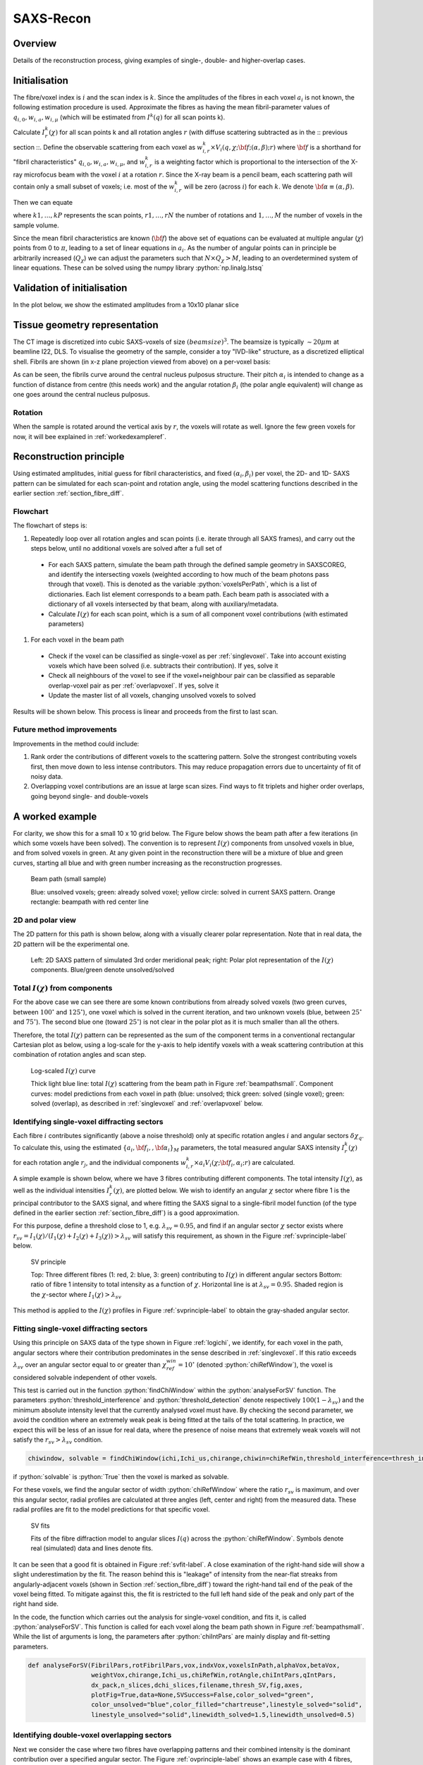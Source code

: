 .. role:: python(code)
  :language: python
  :class: highlight

SAXS-Recon
============

.. _Overview:

Overview
------------
Details of the reconstruction process, giving examples of single-, double- and higher-overlap cases.

.. _initial:

Initialisation
---------------
The fibre/voxel index is :math:`i` and the scan index is :math:`k`. Since the amplitudes of the fibres in each voxel :math:`a_{i}` is not known, the following estimation procedure is used. Approximate the fibres as having the mean fibril-parameter values of :math:`q_{i,0},w_{i,a},w_{i,\mu}` (which will be estimated from :math:`I^{k}(q)` for all scan points k). 

Calculate :math:`I^{k}_{r}(\chi)` for all scan points k and all rotation angles :math:`r` (with diffuse scattering subtracted as in the :: previous section ::. Define the observable scattering from each voxel as :math:`w_{i,r}^{k} \times V_{i}(q,\chi;{\bf{f}};(\alpha,\beta);r)` where :math:`\bf{f}` is a shorthand for "fibril characteristics" :math:`q_{i,0},w_{i,a},w_{i,\mu}`, and :math:`w_{i,r}^{k}` is a weighting factor which is proportional to the intersection of the X-ray microfocus beam with the voxel :math:`i` at a rotation :math:`r`. Since the X-ray beam is a pencil beam, each scattering path will contain only a small subset of voxels; i.e. most of the :math:`w_{i,r}^{k}` will be zero (across :math:`i`) for each :math:`k`. We denote :math:`\bf{\alpha}\equiv(\alpha,\beta).`

Then we can equate 

.. math::
   :nowrap:

   \begin{eqnarray}
      I^{k1}_{r1}(\chi)    & = & w_{1,r1}^{k1} \times a_{1} V_{1}(\chi;{\bf{f_{1},\alpha_{1}}};r1) + \ldots + w_{M,r1}^{k1} \times a_{M} V_{M}(\chi;{\bf{f_{M},\alpha_{M}}};r1)\\
      I^{k2}_{r1}(\chi)    & = & w_{1,r1}^{k2} \times a_{1} V_{1}(\chi;{\bf{f_{1},\alpha_{1}}};r1) + \ldots + w_{M,r1}^{k2} \times a_{M} V_{M}(\chi;{\bf{f_{M},\alpha_{M}}};r1)\\
      I^{k3}_{r1}(\chi)    & = & \ldots \\
      I^{kP}_{rN}(\chi)    & = & w_{1,rN}^{kP} \times a_{1} V_{1}(\chi;{\bf{f_{1},\alpha_{1}}};rN) + \ldots + w_{M,rN}^{kP} \times a_{M} V_{M}(\chi;{\bf{f_{M},\alpha_{M}}};rN)
   \end{eqnarray}

where :math:`k1,\ldots,kP` represents the scan points, :math:`r1,\ldots,rN` the number of rotations and :math:`1,\ldots,M` the number of voxels in the sample volume. 

Since the mean fibril characteristics are known (:math:`\bf{f}`) the above set of equations can be evaluated at multiple angular (:math:`\chi`) points from 0 to :math:`\pi`, leading to a set of linear equations in :math:`a_{i}`. As the number of angular points can in principle be arbitrarily increased (:math:`Q_{\chi}`) we can adjust the parameters such that :math:`N \times Q_{\chi} > M`, leading to an overdetermined system of linear equations. These can be solved using the numpy library :python:`np.linalg.lstsq` 

.. code-block:: python
   :linenos:

   import numpy as np
   """
   the equation works like
   1                2       3   ....   Nfibrils = I(chi1)
   a1*model(chi1) + a2*model(chi1) ... aN*model(chi1) = I(chi1)
   a1*model(chi2) + a2*model(chi2) ... aN*model(chi2) = I(chi2)
   .
   .
   .
   M = Nx*r*n_chi_svd
   a(M)*model(chiM) + a2*model(chiM) ... aN*model(chiM) = I(chiM)
   """
   """
   for chi_s_svd points (j: 0 to n_chi_svd-1)
   for each voxel in pdict, evaluate I(chi) and model weight at chi_s_svd points
   use mean values of q0, wa, wMu
   if the value is > threshold (e.g. 1% of max val) then 
   in matrix A, add model weight to "indx" column; "nxscan*n_chi_svd + j" row
   add it to the Ichi value at that point chi_s_svd; add to b_svd
   """
   ampval2=np.linalg.lstsq(a_svd_arr, b_svd_arr, rcond=None)[0]

.. _validationinitial:

Validation of initialisation
--------------------------------
In the plot below, we show the estimated amplitudes from a 10x10 planar slice

.. image:: pred_vs_actualAmps_labels.png
  :width: 400

.. _geometry:

Tissue geometry representation
--------------------------------
The CT image is discretized into cubic SAXS-voxels of size :math:`(beamsize)^{3}`. The beamsize is typically :math:`\sim 20 \mu m` at beamline I22, DLS. To visualise the geometry of the sample, consider a toy "IVD-like" structure, as a discretized elliptical shell. Fibrils are shown (in x-z plane projection viewed from above) on a per-voxel basis:

.. image:: figures-saxsrecon/190124_modelIVD_top.png
  :width: 700

As can be seen, the fibrils curve around the central nucleus pulposus structure. Their pitch :math:`\alpha_{i}` is intended to change as a function of distance from centre (this needs work) and the angular rotation :math:`\beta_{i}` (the polar angle equivalent) will change as one goes around the central nucleus pulposus.

Rotation
^^^^^^^^^^^
When the sample is rotated around the vertical axis by :math:`r`, the voxels will rotate as well. Ignore the few green voxels for now, it will bee explained in :ref:`workedexampleref`.

.. image:: figures-saxsrecon/200124_sampleGeometryRotn.png
  :width: 700


Reconstruction principle
-----------------------------------------------
Using estimated amplitudes, initial guess for fibril characteristics, and fixed :math:`(\alpha_{i},\beta_{i})` per voxel, the 2D- and 1D- SAXS pattern can be simulated for each scan-point and rotation angle, using the model scattering functions described in the earlier section :ref:`section_fibre_diff`. 


Flowchart
^^^^^^^^^^^
The flowchart of steps is:

#. Repeatedly loop over all rotation angles and scan points (i.e. iterate through all SAXS frames), and carry out the steps below, until no additional voxels are solved after a full set of 
  * For each SAXS pattern, simulate the beam path through  the defined sample geometry in SAXSCOREG, and identify the intersecting voxels (weighted according to how much of the beam photons pass through that voxel). This is denoted as the variable :python:`voxelsPerPath`, which is a list of dictionaries. Each list element corresponds to a beam path. Each beam path is associated with a dictionary of all voxels intersected by that beam, along with auxiliary/metadata. 
  * Calculate :math:`I(\chi)` for each scan point, which is a sum of all component voxel contributions (with estimated parameters)
#. For each voxel in the beam path
  * Check if the voxel can be classified as single-voxel as per :ref:`singlevoxel`. Take into account existing voxels which have been solved (i.e. subtracts their contribution). If yes, solve it
  * Check all neighbours of the voxel to see if the voxel+neighbour pair can be classified as separable overlap-voxel pair as per :ref:`overlapvoxel`. If yes, solve it
  * Update the master list of all voxels, changing unsolved voxels to solved

Results will be shown below. This process is linear and proceeds from the first to last scan. 

Future method improvements
^^^^^^^^^^^^^^^^^^^^^^^^^^^^^^^^
Improvements in the method could include:

#. Rank order the contributions of different voxels to the scattering pattern. Solve the strongest contributing voxels first, then move down to less intense contributors. This may reduce propagation errors due to uncertainty of fit of noisy data.
#. Overlapping voxel contributions are an issue at large scan sizes. Find ways to fit triplets and higher order overlaps, going beyond single- and double-voxels

.. _workedexampleref:
A worked example
-----------------------------------------------

For clarity, we show this for a small 10 x 10 grid below. The Figure below shows the beam path after a few iterations (in which some voxels have been solved). The convention is to represent :math:`I(\chi)` components from unsolved voxels in blue, and from solved voxels in green. At any given point in the reconstruction there will be a mixture of blue and green curves, starting all blue and with green number increasing as the reconstruction progresses.  

.. _beampathsmall:
.. figure:: figures-saxsrecon/190124_small_IVD_top.png
  :width: 400

  Beam path (small sample)

  Blue: unsolved voxels; green: already solved voxel; yellow circle: solved in current SAXS pattern. Orange rectangle: beampath with red center line

2D and polar view
^^^^^^^^^^^^^^^^^^^^^
The 2D pattern for this path is shown below, along with a visually clearer polar representation. Note that in real data, the 2D pattern will be the experimental one. 

.. _2dpolar:
.. figure:: figures-saxsrecon/190124_2DSAXS_PolarPlot.png
  :width: 700

  ..

  Left: 2D SAXS pattern of simulated 3rd order meridional peak; right: Polar plot representation of the :math:`I(\chi)` components. Blue/green denote unsolved/solved

Total :math:`I(\chi)` from components
^^^^^^^^^^^^^^^^^^^^^^^^^^^^^^^^^^^^^^^^^^^^
For the above case we can see there are some known contributions from already solved voxels (two green curves, between :math:`100^{\circ}` and :math:`125^{\circ}`), one voxel which is solved in the current iteration, and two unknown voxels (blue, between :math:`25^{\circ}` and :math:`75^{\circ}`). The second blue one (toward :math:`25^{\circ}`) is not clear in the polar plot as it is much smaller than all the others. 

Therefore, the total :math:`I(\chi)` pattern can be represented as the sum of the component terms in a conventional rectangular Cartesian plot as below, using a log-scale for the y-axis to help identify voxels with a weak scattering contribution at this combination of rotation angles and scan step. 

.. _logichi:
.. figure:: figures-saxsrecon/190124_logIchi.png
  :width: 700

  Log-scaled :math:`I(\chi)` curve 

  Thick light blue line: total :math:`I(\chi)` scattering from the beam path in Figure :ref:`beampathsmall`. Component curves: model predictions from each voxel in path (blue: unsolved; thick green: solved (single voxel); green: solved (overlap), as described in :ref:`singlevoxel` and :ref:`overlapvoxel` below.

.. _singlevoxel:
Identifying single-voxel diffracting sectors
^^^^^^^^^^^^^^^^^^^^^^^^^^^^^^^^^^^^^^^^^^^^^^^^^^^^^^

Each fibre :math:`i` contributes significantly (above a noise threshold) only at specific rotation angles :math:`i` and angular sectors :math:`\delta \chi_q`. To calculate this, using the estimated :math:`\{a_{i},\bf{f}_{i},,\bf{\alpha}_{i}\}_{M}` parameters, the total measured angular SAXS intensity :math:`I^{k}_{r}(\chi)` for each rotation angle :math:`r_{j}`, and the individual components :math:`w_{i,r}^{k} \times a_{i} V_{i}(\chi;{\bf{f_{i},\alpha_{i}}};r)` are calculated. 

A simple example is shown below, where we have 3 fibres contributing different components. The total intensity :math:`I(\chi)`, as well as the individual intensities :math:`I^{k}_{r}(\chi)`, are plotted below. We wish to identify an angular :math:`\chi` sector where fibre 1 is the principal contributor to the SAXS signal, and where fitting the SAXS signal to a single-fibril model function (of the type defined in the earlier section :ref:`section_fibre_diff`) is a good approximation. 

For this purpose, define a threshold close to 1, e.g. :math:`\lambda_{sv}=0.95`, and find if an angular sector :math:`\chi` sector exists where :math:`r_{sv}=I_{1}(\chi)/(I_{1}(\chi)+I_{2}(\chi)+I_{3}(\chi))>\lambda_{sv}` will satisfy this requirement, as shown in the Figure :ref:`svprinciple-label` below.  

.. _svprinciple-label:
.. figure:: figures-saxsrecon/200124_sv_example.png
  :width: 600

  SV principle

  Top: Three different fibres (1: red, 2: blue, 3: green) contributing to :math:`I(\chi)` in different angular sectors Bottom: ratio of fibre 1 intensity to total intensity as a function of :math:`\chi`. Horizontal line is at :math:`\lambda_{sv}=0.95`. Shaded region is the :math:`\chi`-sector where :math:`I_{1}(\chi)>\lambda_{sv}`

This method is applied to the :math:`I(\chi)` profiles in Figure :ref:`svprinciple-label` to obtain the gray-shaded angular sector. 

Fitting single-voxel diffracting sectors
^^^^^^^^^^^^^^^^^^^^^^^^^^^^^^^^^^^^^^^^^^^^^^^^^^^^^^

Using this principle on SAXS data of the type shown in Figure :ref:`logichi`, we identify, for each voxel in the path, angular sectors where their contribution predominates in the sense described in :ref:`singlevoxel`. If this ratio exceeds :math:`\lambda_{sv}` over an angular sector equal to or greater than :math:`\chi_{ref}^{win}= 10^{\circ}` (denoted :python:`chiRefWindow`), the voxel is considered solvable independent of other voxels. 

This test is carried out in the function :python:`findChiWindow` within the :python:`analyseForSV` function. The parameters :python:`threshold_interference` and :python:`threshold_detection` denote respectively :math:`100(1-\lambda_{sv})` and the minimum absolute intensity level that the currently analysed voxel must have. By checking the second parameter, we avoid the condition where an extremely weak peak is being fitted at the tails of the total scattering. In practice, we expect this will be less of an issue for real data, where the presence of noise means that extremely weak voxels will not satisfy the :math:`r_{sv}>\lambda_{sv}` condition.

.. code-block:: python

  chiwindow, solvable = findChiWindow(ichi,Ichi_us,chirange,chiwin=chiRefWin,threshold_interference=thresh_int_SV,threshold_detection=thresh_det_SV)

if :python:`solvable` is :python:`True` then the voxel is marked as solvable. 

For these voxels, we find the angular sector of width :python:`chiRefWindow` where the ratio :math:`r_{sv}` is maximum, and over this angular sector, radial profiles are calculated at three angles (left, center and right) from the measured data. These radial profiles are fit to the model predictions for that specific voxel.  

.. _svfit-label:
.. figure:: figures-saxsrecon/200124_sv_fit_example.png
  :width: 600

  SV fits

  Fits of the fibre diffraction model to angular slices :math:`I(q)` across the :python:`chiRefWindow`. Symbols denote real (simulated) data and lines denote fits.

It can be seen that a good fit is obtained in Figure :ref:`svfit-label`. A close examination of the right-hand side will show a slight underestimation by the fit. The reason behind this is "leakage" of intensity from the near-flat streaks from angularly-adjacent voxels (shown in Section :ref:`section_fibre_diff`) toward the right-hand tail end of the peak of the voxel being fitted. To mitigate against this, the fit is restricted to the full left hand side of the peak and only part of the right hand side.

In the code, the function which carries out the analysis for single-voxel condition, and fits it, is called :python:`analyseForSV`. This function is called for each voxel along the beam path shown in Figure :ref:`beampathsmall`. While the list of arguments is long, the parameters after :python:`chiIntPars` are mainly display and fit-setting parameters. 

.. code-block:: python

  def analyseForSV(FibrilPars,rotFibrilPars,vox,indxVox,voxelsInPath,alphaVox,betaVox,
                   weightVox,chirange,Ichi_us,chiRefWin,rotAngle,chiIntPars,qIntPars,
                   dx_pack,n_slices,dchi_slices,filename,thresh_SV,fig,axes,
                   plotFig=True,data=None,SVSuccess=False,color_solved="green",
                   color_unsolved="blue",color_filled="chartreuse",linestyle_solved="solid",
                   linestyle_unsolved="solid",linewidth_solved=1.5,linewidth_unsolved=0.5)


.. _overlapvoxel:
Identifying double-voxel overlapping sectors
^^^^^^^^^^^^^^^^^^^^^^^^^^^^^^^^^^^^^^^^^^^^^^^^^^^^^^

Next we consider the case where two fibres have overlapping patterns and their combined intensity is the dominant contribution over a specified angular sector. The Figure :ref:`ovprinciple-label` shows an example case with 4 fibres, where fibres 2 and 3 are overlapping. In this case, neither fibre 2 nor 3 are solvable by themselves, as seen by their ratios, but their combined ratio is :math:`>\lambda_{ov}` where :math:`>\lambda_{ov} = 0.95`. 

.. _ovprinciple-label:
.. figure:: figures-saxsrecon/200124_ov_example.png
  :width: 600

  OV principle

  Top: Four different fibres (1: red, 2: blue, 3: green, 4: orange) contributing to :math:`I(\chi)` in different angular sectors. Bottom: ratios of fibre 2 and 3 (dashed dark cyan) never exceed :math:`>\lambda_{ov}` but the ratio of the sum of 2 and 3 to the total intensity (black solid line) exceeds :math:`>\lambda_{ov}` over an angular range between :math:`80^{\circ}` and :math:`100^{\circ}`.

.. _algorithm:
Iterative solution of voxels
-----------------------------------------------

To solve the fibril-parameters for the voxels, the above steps for :ref:`voxel-solution <voxelsol>` are combined with :ref:`estimation <angular>` of :math:`I^{k}_{r}(\chi)` for each scan-point and rotation angle. As individual voxels get fitted, they are moved to a "solved" list whose parameters are known. Therefore, when :ref:`estimating voxels <voxelsol>`, only unsolved voxels are included when simulating the angular SAXS intensity profile and identifying any single or overlapping voxels. 

The plot below shows how the percentage of solved voxels increases with each rotation angle and iteration. In the simplest implementation, solution proceeds serially without ranking or prioritising the peak intensity contributions from specific voxels. 

By prioritising the highest single-voxels or double-scattering pairs for initial solution, possible benefits could include more accurate estimate of these initial voxels which then reduce the propagated error for subsequent voxels which have to subtract out these known contributors before fitting.

Test video created from Powerpoint and uploaded to Youtube channel, to check the link from Youtube channel to ReadTheDocs works.

.. raw:: html

    <div style="position: relative; padding-bottom: 56.25%; height: 0; overflow: hidden; max-width: 100%; height: auto;">
        <iframe src="https://www.youtube.com/embed/zj4rlZujZsk?si=7O6vDjid2SV6LrGH" frameborder="0" allowfullscreen style="position: absolute; top: 0; left: 0; width: 75%; height: 75%;"></iframe>
    </div>

